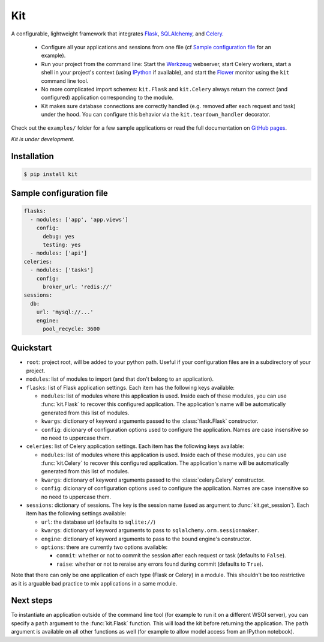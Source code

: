 Kit
===

A configurable, lightweight framework that integrates Flask_, SQLAlchemy_, and
Celery_.

  * Configure all your applications and sessions from one file (cf `Sample
    configuration file`_ for an example).

  * Run your project from the command line: Start the Werkzeug_ webserver,
    start Celery workers, start a shell in your project's context (using
    IPython_ if available), and start the Flower_ monitor using the ``kit``
    command line tool.

  * No more complicated import schemes: ``kit.Flask`` and ``kit.Celery`` always
    return the correct (and configured) application corresponding to the
    module.

  * Kit makes sure database connections are correctly handled (e.g. removed
    after each request and task) under the hood. You can configure this
    behavior via the ``kit.teardown_handler`` decorator.

Check out the ``examples/`` folder for a few sample applications or read the
full documentation on `GitHub pages`_.

*Kit is under development.*


Installation
------------

.. code:: bash

   $ pip install kit


Sample configuration file
-------------------------

.. code:: yaml

  flasks:
    - modules: ['app', 'app.views']
      config:
        debug: yes
        testing: yes
    - modules: ['api']
  celeries:
    - modules: ['tasks']
      config:
        broker_url: 'redis://'
  sessions:
    db:
      url: 'mysql://...'
      engine:
        pool_recycle: 3600


Quickstart
----------

* ``root``: project root, will be added to your python path. Useful if your
  configuration files are in a subdirectory of your project.

* ``modules``: list of modules to import (and that don't belong to an
  application).

* ``flasks``: list of Flask application settings. Each item has the following
  keys available:

  * ``modules``: list of modules where this application is used. Inside each
    of these modules, you can use :func:`kit.Flask` to recover this
    configured application. The application's name will be automatically
    generated from this list of modules.
  * ``kwargs``: dictionary of keyword arguments passed to the
    :class:`flask.Flask` constructor.
  * ``config``: dicionary of configuration options used to configure the
    application. Names are case insensitive so no need to uppercase them.

* ``celeries``: list of Celery application settings. Each item has the
  following keys available:

  * ``modules``: list of modules where this application is used. Inside each
    of these modules, you can use :func:`kit.Celery` to recover this
    configured application. The application's name will be automatically
    generated from this list of modules.
  * ``kwargs``: dictionary of keyword arguments passed to the
    :class:`celery.Celery` constructor.
  * ``config``: dicionary of configuration options used to configure the
    application. Names are case insensitive so no need to uppercase them.

* ``sessions``: dictionary of sessions. The key is the session name (used
  as argument to :func:`kit.get_session`). Each item has the following
  settings available:

  * ``url``: the database url (defaults to ``sqlite://``)
  * ``kwargs``: dictionary of keyword arguments to pass to
    ``sqlalchemy.orm.sessionmaker``.
  * ``engine``: dictionary of keyword arguments to pass to the bound engine's
    constructor.
  * ``options``: there are currently two options available:

    * ``commit``: whether or not to commit the session after each request
      or task (defaults to ``False``).
    * ``raise``: whether or not to reraise any errors found during commit
      (defaults to ``True``).

Note that there can only be one application of each type (Flask or Celery) in
a module. This shouldn't be too restrictive as it is arguable bad practice to
mix applications in a same module.


Next steps
----------

To instantiate an application outside of the command line tool (for example
to run it on a different WSGI server), you can specify a ``path`` argument
to the :func:`kit.Flask` function. This will load the kit before returning
the application. The ``path`` argument is available on all other functions as
well (for example to allow model access from an IPython notebook).


.. _Flask: http://flask.pocoo.org/docs/api/
.. _Flask-Script: http://flask-script.readthedocs.org/en/latest/
.. _Flask-Login: http://packages.python.org/Flask-Login/
.. _Flask-Restless: https://flask-restless.readthedocs.org/en/latest/
.. _Jinja: http://jinja.pocoo.org/docs/
.. _Celery: http://docs.celeryproject.org/en/latest/index.html
.. _Flower: https://github.com/mher/flower
.. _Datatables: http://datatables.net/examples/
.. _SQLAlchemy: http://docs.sqlalchemy.org/en/rel_0_7/orm/tutorial.html
.. _MySQL: http://dev.mysql.com/doc/
.. _Google OAuth 2: https://developers.google.com/accounts/docs/OAuth2
.. _Google API console: https://code.google.com/apis/console
.. _jQuery: http://jquery.com/
.. _jQuery UI: http://jqueryui.com/
.. _Backbone-Relational: https://github.com/PaulUithol/Backbone-relational
.. _FlaskRESTful: http://flask-restful.readthedocs.org/en/latest/index.html
.. _GitHub pages: http://mtth.github.com/kit
.. _GitHub: http://github.com/mtth/kit
.. _IPython: http://ipython.org/
.. _Werkzeug: http://werkzeug.pocoo.org/
.. _Requests: http://docs.python-requests.org/en/latest/
.. _examples/view_tracker: https://github.com/mtth/kit/tree/master/examples/view_tracker
.. _YAML: http://www.yaml.org/
.. _Pandas: http://pandas.pydata.org/
